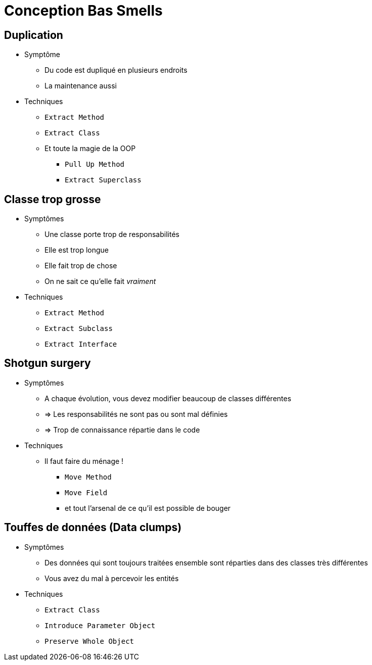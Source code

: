 = Conception Bas Smells

// tag::content[]


== Duplication

* Symptôme
** Du code est dupliqué en plusieurs endroits
** La maintenance aussi
* Techniques
** `Extract Method`
** `Extract Class`
** Et toute la magie de la OOP
*** `Pull Up Method`
*** `Extract Superclass`

== Classe trop grosse

* Symptômes
** Une classe porte trop de responsabilités
** Elle est trop longue
** Elle fait trop de chose
** On ne sait ce qu'elle fait _vraiment_
* Techniques
** `Extract Method`
** `Extract Subclass`
** `Extract Interface`

== Shotgun surgery

* Symptômes
** A chaque évolution, vous devez modifier beaucoup de classes différentes
** => Les responsabilités ne sont pas ou sont mal définies
** => Trop de connaissance répartie dans le code
* Techniques
** Il faut faire du ménage !
*** `Move Method`
*** `Move Field`
*** et tout l'arsenal de ce qu'il est possible de bouger

== Touffes de données (Data clumps)

* Symptômes
** Des données qui sont toujours traitées ensemble sont réparties dans des classes très différentes
** Vous avez du mal à percevoir les entités
* Techniques
** `Extract Class`
** `Introduce Parameter Object`
** `Preserve Whole Object`

// end::content[]
